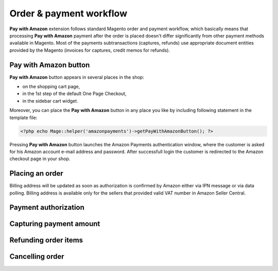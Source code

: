 Order & payment workflow
========================

**Pay with Amazon** extension follows standard Magento order and payment workflow, which basically means that processing **Pay with Amazon** payment after the order is placed doesn't differ significantly from other payment methods available in Magento. Most of the payments subtransactions (captures, refunds) use appropriate document entities provided by the Magento (invoices for captures, credit memos for refunds).


Pay with Amazon button
----------------------

**Pay with Amazon** button appears in several places in the shop:

* on the shopping cart page,
* in the 1st step of the default One Page Checkout,
* in the sidebar cart widget.

Moreover, you can place the **Pay with Amazon** button in any place you like by including following statement in the template file:

.. code-block:: php

   <?php echo Mage::helper('amazonpayments')->getPayWithAmazonButton(); ?>

Pressing **Pay with Amazon** button launches the Amazon Payments authentication window, where the customer is asked for his Amazon account e-mail address and password. After successfull login the customer is redirected to the Amazon checkout page in your shop.

Placing an order
----------------

.. todo:: checkout processing

Billing address will be updated as soon as authorization is confirmed by Amazon either via IPN message or via data polling. Billing address is available only for the sellers that provided valid VAT number in Amazon Seller Central.


Payment authorization
---------------------

.. todo:: authorization
.. todo:: authorization declines


Capturing payment amount
------------------------

.. todo:: capture


Refunding order items
---------------------

.. todo:: refunds
.. todo:: partial refunds 


Cancelling order
---------------------

.. todo:: cancelation
